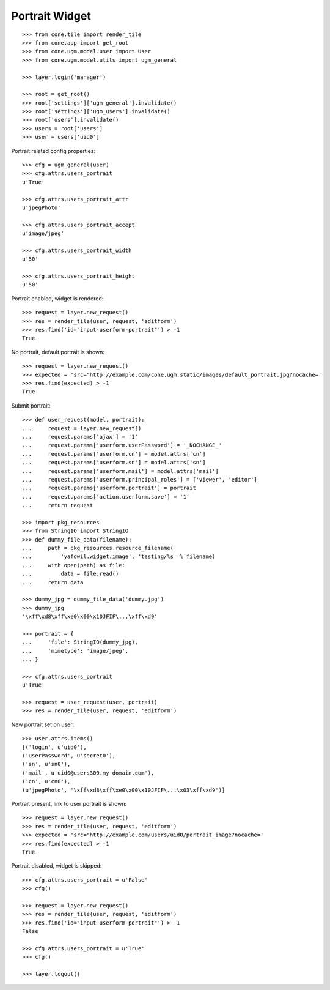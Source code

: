 Portrait Widget
---------------

::

    >>> from cone.tile import render_tile
    >>> from cone.app import get_root
    >>> from cone.ugm.model.user import User
    >>> from cone.ugm.model.utils import ugm_general

    >>> layer.login('manager')

    >>> root = get_root()
    >>> root['settings']['ugm_general'].invalidate()
    >>> root['settings']['ugm_users'].invalidate()
    >>> root['users'].invalidate()
    >>> users = root['users']
    >>> user = users['uid0']

Portrait related config properties::

    >>> cfg = ugm_general(user)
    >>> cfg.attrs.users_portrait
    u'True'

    >>> cfg.attrs.users_portrait_attr
    u'jpegPhoto'

    >>> cfg.attrs.users_portrait_accept
    u'image/jpeg'

    >>> cfg.attrs.users_portrait_width
    u'50'

    >>> cfg.attrs.users_portrait_height
    u'50'

Portrait enabled, widget is rendered::

    >>> request = layer.new_request()
    >>> res = render_tile(user, request, 'editform')
    >>> res.find('id="input-userform-portrait"') > -1
    True

No portrait, default portrait is shown::

    >>> request = layer.new_request()
    >>> expected = 'src="http://example.com/cone.ugm.static/images/default_portrait.jpg?nocache='
    >>> res.find(expected) > -1
    True

Submit portrait::

    >>> def user_request(model, portrait):
    ...     request = layer.new_request()
    ...     request.params['ajax'] = '1'
    ...     request.params['userform.userPassword'] = '_NOCHANGE_'
    ...     request.params['userform.cn'] = model.attrs['cn']
    ...     request.params['userform.sn'] = model.attrs['sn']
    ...     request.params['userform.mail'] = model.attrs['mail']
    ...     request.params['userform.principal_roles'] = ['viewer', 'editor']
    ...     request.params['userform.portrait'] = portrait
    ...     request.params['action.userform.save'] = '1'
    ...     return request

    >>> import pkg_resources
    >>> from StringIO import StringIO
    >>> def dummy_file_data(filename):
    ...     path = pkg_resources.resource_filename(
    ...         'yafowil.widget.image', 'testing/%s' % filename)
    ...     with open(path) as file:
    ...         data = file.read()
    ...     return data

    >>> dummy_jpg = dummy_file_data('dummy.jpg')
    >>> dummy_jpg
    '\xff\xd8\xff\xe0\x00\x10JFIF\...\xff\xd9'

    >>> portrait = {
    ...     'file': StringIO(dummy_jpg),
    ...     'mimetype': 'image/jpeg',
    ... }

    >>> cfg.attrs.users_portrait
    u'True'

    >>> request = user_request(user, portrait)
    >>> res = render_tile(user, request, 'editform')

New portrait set on user::

    >>> user.attrs.items()
    [('login', u'uid0'), 
    ('userPassword', u'secret0'), 
    ('sn', u'sn0'), 
    ('mail', u'uid0@users300.my-domain.com'), 
    ('cn', u'cn0'), 
    (u'jpegPhoto', '\xff\xd8\xff\xe0\x00\x10JFIF\...\x03\xff\xd9')]

Portrait present, link to user portrait is shown::

    >>> request = layer.new_request()
    >>> res = render_tile(user, request, 'editform')
    >>> expected = 'src="http://example.com/users/uid0/portrait_image?nocache='
    >>> res.find(expected) > -1
    True

Portrait disabled, widget is skipped::

    >>> cfg.attrs.users_portrait = u'False'
    >>> cfg()

    >>> request = layer.new_request()
    >>> res = render_tile(user, request, 'editform')
    >>> res.find('id="input-userform-portrait"') > -1
    False

    >>> cfg.attrs.users_portrait = u'True'
    >>> cfg()

    >>> layer.logout()
